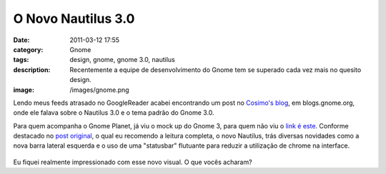 O Novo Nautilus 3.0
###################
:date: 2011-03-12 17:55
:category: Gnome
:tags: design, gnome, gnome 3.0, nautilus
:description: Recentemente a equipe de desenvolvimento do Gnome tem se superado cada vez mais no quesito design.
:image: /images/gnome.png

Lendo meus feeds atrasado no GoogleReader acabei encontrando um post no `Cosimo's blog`_, em blogs.gnome.org, onde ele falava sobre o Nautilus 3.0 e o tema padrão do Gnome 3.0.

Para quem acompanha o Gnome Planet, já viu o mock up do Gnome 3, para quem não viu o `link é este`_. Conforme destacado no `post original`_, o qual eu recomendo a leitura completa, o novo Nautilus, trás diversas novidades como a nova barra lateral esquerda e o uso de uma "statusbar" flutuante para reduzir a utilização de chrome na interface.

.. figure:: {filename}/images/nautilus3.png
        :target: {filename}/images/nautilus3.png
        :alt: Nautilus 3.0
        :align: center

.. more

Eu fiquei realmente impressionado com esse novo visual. O que vocês acharam?

.. _Cosimo's blog: http://blogs.gnome.org/cosimoc/2011/03/09/adwaita-3-0-coolness/
.. _link é este: http://afaikblog.wordpress.com/2010/12/21/nautilus-3-0/
.. _post original: http://blogs.gnome.org/cosimoc/2011/03/09/adwaita-3-0-coolness/
